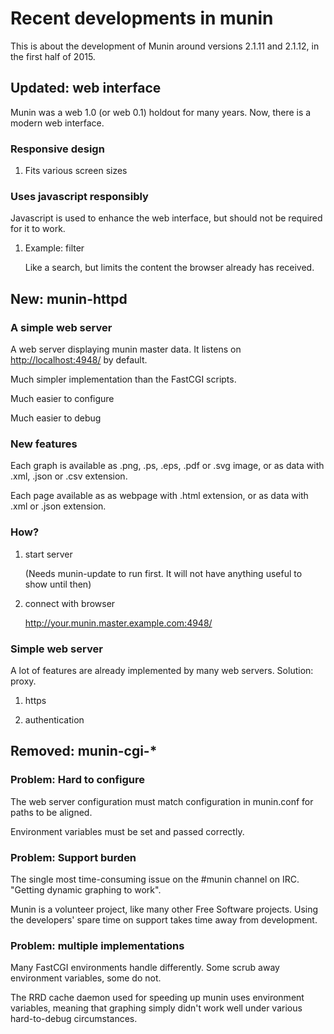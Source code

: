 * Recent developments in munin

  This is about the development of Munin around versions 2.1.11 and
  2.1.12, in the first half of 2015.

** Updated: web interface

   Munin was a web 1.0 (or web 0.1) holdout for many years.  Now,
   there is a modern web interface.

*** Responsive design
**** Fits various screen sizes
*** Uses javascript responsibly

    Javascript is used to enhance the web interface, but should not be
    required for it to work.

**** Example: filter

     Like a search, but limits the content the browser already has
     received.

** New: munin-httpd
*** A simple web server

    A web server displaying munin master data.  It listens on
    http://localhost:4948/ by default.

    Much simpler implementation than the FastCGI scripts.

    Much easier to configure

    Much easier to debug

*** New features

    Each graph is available as .png, .ps, .eps, .pdf or .svg image, or
    as data with .xml, .json or .csv extension.

    Each page available as as webpage with .html extension, or as data
    with .xml or .json extension.

*** How?

**** start server

     (Needs munin-update to run first.  It will not have anything
     useful to show until then)

**** connect with browser

     http://your.munin.master.example.com:4948/

*** Simple web server

     A lot of features are already implemented by many web servers.
     Solution: proxy.

***** https
***** authentication

** Removed: munin-cgi-*

*** Problem: Hard to configure

    The web server configuration must match configuration in
    munin.conf for paths to be aligned.

    Environment variables must be set and passed correctly.

*** Problem: Support burden

    The single most time-consuming issue on the #munin channel on
    IRC.  "Getting dynamic graphing to work".

    Munin is a volunteer project, like many other Free Software
    projects. Using the developers' spare time on support takes time
    away from development.

*** Problem: multiple implementations

    Many FastCGI environments handle differently.  Some scrub away
    environment variables, some do not.

    The RRD cache daemon used for speeding up munin uses environment
    variables, meaning that graphing simply didn't work well under
    various hard-to-debug circumstances.
